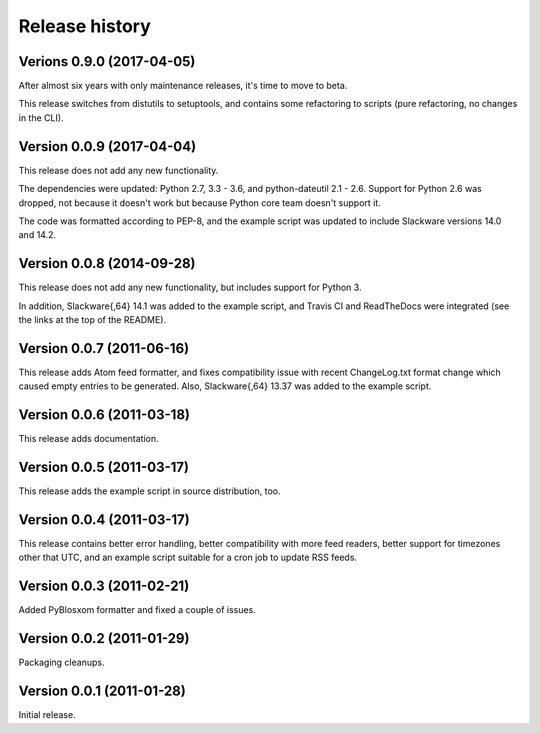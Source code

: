 Release history
===============


Verions 0.9.0 (2017-04-05)
--------------------------

After almost six years with only maintenance releases, it's time to move to beta.

This release switches from distutils to setuptools, and contains some refactoring to scripts (pure refactoring, no
changes in the CLI).


Version 0.0.9 (2017-04-04)
--------------------------

This release does not add any new functionality.

The dependencies were updated: Python 2.7, 3.3 - 3.6, and python-dateutil 2.1 - 2.6.
Support for Python 2.6 was dropped, not because it doesn't work but because Python core team doesn't support it.

The code was formatted according to PEP-8, and the example script was updated to include Slackware versions 14.0 and
14.2.


Version 0.0.8 (2014-09-28)
--------------------------

This release does not add any new functionality, but includes support
for Python 3.

In addition, Slackware{,64} 14.1 was added to the example script, and
Travis CI and ReadTheDocs were integrated (see the links at the top of
the README).

Version 0.0.7 (2011-06-16)
--------------------------

This release adds Atom feed formatter, and fixes compatibility issue
with recent ChangeLog.txt format change which caused empty entries to
be generated.  Also, Slackware{,64} 13.37 was added to the example
script.


Version 0.0.6 (2011-03-18)
--------------------------

This release adds documentation.


Version 0.0.5 (2011-03-17)
--------------------------

This release adds the example script in source distribution, too.


Version 0.0.4 (2011-03-17)
--------------------------

This release contains better error handling, better compatibility with
more feed readers, better support for timezones other that UTC, and an
example script suitable for a cron job to update RSS feeds.


Version 0.0.3 (2011-02-21)
--------------------------

Added PyBlosxom formatter and fixed a couple of issues.


Version 0.0.2 (2011-01-29)
--------------------------

Packaging cleanups.


Version 0.0.1 (2011-01-28)
--------------------------

Initial release.
